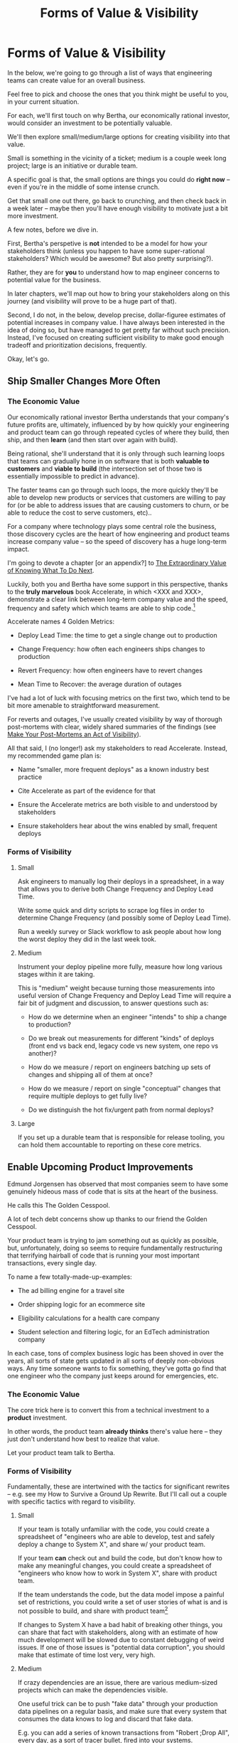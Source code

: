 :PROPERTIES:
:ID:       E7DB3CD4-9B7B-425B-BF07-E2607DDD6670
:END:
#+title: Forms of Value & Visibility
#+filetags: :Chapter:
#+SELECT_TAGS
#+OPTIONS: tags:nil

* Forms of Value & Visibility             :export:
# BAD PROSE GO
In the below, we're going to go through a list of ways that engineering teams can create value for an overall business.

Feel free to pick and choose the ones that you think might be useful to you, in your current situation.

For each, we'll first touch on why Bertha, our economically rational investor, would consider an investment to be potentially valuable.

We'll then explore small/medium/large options for creating visibility into that value.

Small is something in the vicinity of a ticket; medium is a couple week long project; large is an initiative or durable team.

A specific goal is that, the small options are things you could do *right now* -- even if you're in the middle of some intense crunch.

Get that small one out there, go back to crunching, and then check back in a week later -- maybe then you'll have enough visibility to motivate just a bit more investment.

A few notes, before we dive in.

First, Bertha's perspetive is *not* intended to be a model for how your stakeholders think (unless you happen to have some super-rational stakeholders? Which would be awesome? But also pretty surprising?).

Rather, they are for *you* to understand how to map engineer concerns to potential value for the business.

In later chapters, we'll map out how to bring your stakeholders along on this journey (and visibility will prove to be a huge part of that).

Second, I do not, in the below, develop precise, dollar-figuree estimates of potential increases in company value. I have always been interested in the idea of doing so, but have managed to get pretty far without such precision. Instead, I've focused on creating sufficient visibility to make good enough tradeoff and prioritization decisions, frequently.

Okay, let's go.

** Ship Smaller Changes More Often
*** The Economic Value

Our economically rational investor Bertha understands that your company's future profits are, ultimately, influenced by by how quickly your engineering and product team can go through repeated cycles of where they build, then ship, and then *learn* (and then start over again with build).

Being rational, she'll understand that it is only through such learning loops that teams can gradually hone in on software that is both *valuable to customers* and *viable to build* (the intersection set of those two is essentially impossible to predict in advance).

The faster teams can go through such loops, the more quickly they'll be able to develop new products or services that customers are willing to pay for (or be able to address issues that are causing customers to churn, or be able to reduce the cost to serve customers, etc)..

For a company where technology plays some central role the business, those discovery cycles are the heart of how engineering and product teams increase company value -- so the speed of discovery has a huge long-term impact.

I'm going to devote  a chapter [or an appendix?] to [[id:D901A4C9-885B-4F42-8B8D-3595616857E8][The Extraordinary Value of Knowing What To Do Next]].

Luckily, both you and Bertha have some support in this perspective, thanks to the *truly marvelous* book Accelerate, in which <XXX and XXX>, demonstrate a clear link between long-term company value and the speed, frequency and safety which which teams are able to ship code.[fn:: shipping code isn't the same as releasing it. Value is created if small changes are frequently *deployed* to production, even if customers can't *see* those changes -- e.g. because they are hidden behind feature flags.]

Accelerate names 4 Golden Metrics:

 - Deploy Lead Time: the time to get a single change out to production

 - Change Frequency: how often each engineers ships changes to production

 - Revert Frequency: how often engineers have to revert changes

 - Mean Time to Recover: the average duration of outages

I've had a lot of luck with focusing metrics on the first two, which tend to be bit more amenable to straightforward measurement.

For reverts and outages, I've usually created visibility by way of thorough post-mortems with clear, widely shared summaries of the findings (see [[id:3DE23585-34F0-4C88-A16B-4558ACC45C99][Make Your Post-Mortems an Act of Visibility]]).

All that said, I (no longer!) ask my stakeholders to read Accelerate. Instead, my recommended game plan is:

 - Name "smaller, more frequent deploys" as a known industry best practice

 - Cite Accelerate as part of the evidence for that

 - Ensure the Accelerate metrics are both visible to and understood by stakeholders

 - Ensure stakeholders hear about the wins enabled by small, frequent deploys

*** Forms of Visibility
**** Small

Ask engineers to manually log their deploys in a spreadsheet, in a way that allows you to derive both Change Frequency and Deploy Lead Time.

Write some quick and dirty scripts to scrape log files in order to determine Change Frequency (and possibly some of Deploy Lead Time).

Run a weekly survey or Slack workflow to ask people about how long the worst deploy they did in the last week took.

**** Medium
Instrument your deploy pipeline more fully, measure how long various stages within it are taking.

This is "medium" weight because turning those measurements into useful version of Change Frequency and Deploy Lead Time will require a fair bit of judgment and discussion, to answer questions such as:

 - How do we determine when an engineer "intends" to ship a change to production?

 - Do we break out measurements for different "kinds" of deploys (front end vs back end, legacy code vs new system, one repo vs another)?

 - How do we measure / report on engineers batching up sets of changes and shipping all of them at once?

 - How do we measure / report on single "conceptual" changes that require multiple deploys to get fully live?

 - Do we distinguish the hot fix/urgent path from normal deploys?

**** Large

If you set up a durable team that is responsible for release tooling, you can hold them accountable to reporting on these core metrics.

** Enable Upcoming Product Improvements
# MOAR BAD PROSE, GO
Edmund Jorgensen has observed that most companies seem to have some genuinely hideous mass of code that is sits at the heart of the business.

He calls this The Golden Cesspool.

A lot of tech debt concerns show up thanks to our friend the Golden Cesspool.

Your product team is trying to jam something out as quickly as possible, but, unfortunately, doing so seems to require fundamentally restructuring that terrifying hairball of code that is running your most important transactions, every single day.

To name a few totally-made-up-examples:

 - The ad billing engine for a travel site

 - Order shipping logic for an ecommerce site

 - Eligibility calculations for a health care company

 - Student selection and filtering logic, for an EdTech administration company

In each case, tons of complex business logic has been shoved in over the years, all sorts of state gets updated in all sorts of deeply non-obvious ways. Any time someone  wants to fix something, they've gotta go find that one engineer who the company just keeps around for emergencies, etc.

*** The Economic Value

The core trick here is to convert this from a technical investment to a *product* investment.

In other words, the product team *already thinks* there's value here -- they just don't understand how best to realize that value.

Let your product team talk to Bertha.

*** Forms of Visibility

Fundamentally, these are intertwined with the tactics for significant rewrites -- e.g. see my How to Survive a Ground Up Rewrite. But I'll call out a couple with specific tactics with regard to visibility.

**** Small

If your team is totally unfamiliar with the code, you could create a spreadsheet of "engineers who are able to develop, test and safely deploy a change to System X", and share w/ your product team.

If your team *can* check out and build the code, but don't know how to make any meaningful changes, you could create a spreadsheet of "engineers who know how to work in System X", share with product team.

If the team understands the code, but the data model impose a painful set of restrictions, you could write a set of user stories of what is and is not possible to build, and share with product team[fn:: I adore user stories -- especially in the formulation from User Stories Applied.]

If changes to System X have a bad habit of breaking other things, you can share that fact with stakeholders, along with an estimate of how much development will be slowed due to constant debugging of weird issues. If one of those issues is "potential data corruption", you should make that estimate of time lost very, very high.

**** Medium
If crazy dependencies are an issue, there are various medium-sized projects which can make the dependencies visible.

One useful trick can be to push "fake data" through your production data pipelines on a regular basis, and make sure that every system that consumes the data knows to log and discard that fake data.

E.g. you can add a series of known transactions from "Robert ;Drop All", every day, as a sort of tracer bullet, fired into your systems.

Initially, that will create a flurry of exciting production bugs as people start finding Bobby in systems you had no idea consumed your data.

Those bugs are a small price to pay for gradually mapping out the hidden data dependencies.[fn:: As a bonus, you can then start monitoring for the *presence* of Bobby transactions, which will totally save you some day, when a trivial config changes silently kills the flow of data to some unwitting consumer]

People will say things like "Oh, that's going to take too much time, we don't know enough about how the code works to safely add fake transactions." If you don't know how to add fake transactions, you don't know how to safely change the code to add or change *real transactions*. It will often be faster to learn by attempting to add something deliberately fake than by shoving through a real change.

# Anand Mukhardan did a brilliant version of this at Wayfair, when he took a simply terrifying giant PHP file with hundreds of distinct if statements and figured out a way to log the *combinations* of ifs that were most often getting triggered, which he could then factor out into coherent functions.

**** Large

Ideally, you should aim to find something that matters to your customers and your business, as a way to create visibility into having successfully enabled new kinds of changes.

That will (and should be!) project-specific, because it should reflect the specific business challenges you're solving by adjusting the code. Again, the potential value here is already clear to the rest of the business -- you just need to show that you've enabled some of it.

As an example, at Ellevation, Justin Hildebrandt led a major effort to restructure a student-facing EdTech product, in order to better support the various workflows that teachers needed for assigning and reassigning work to students.

Justin spent real time ensuring his stakeholders understood the limitations of the old, rigid assignment systems (which he explained, usefully, as an "assigment paradigm"). Once the team had restitched a more flexible one through the code, they were able to demo some basic new features that were simply impossible to build before.

That's a very powerful form of visible progress -- in no small part because he took the time to ensure everyone understood what *wasn't* possible before.

** Reduce Steady-State Maintenance Work
*** The Economic Value
*** Forms of Visibility
**** Small
**** Medium
**** Large
** Reduce Interruptive Maintenance Work
*** The Economic Value
*** Forms of Visibility
**** Small
**** Medium
**** Large
** Enable Parallel Development Across Multiple Teams
*** The Economic Value
*** Forms of Visibility
**** Small
**** Medium
**** Large
** Reduce Risk of Losing Data
*** The Economic Value
*** Forms of Visibility
**** Small
**** Medium
**** Large
** Reduce Frequency of Outages
*** The Economic Value
*** Forms of Visibility
**** Small
**** Medium
**** Large
** Reduce Duration of Outages
*** The Economic Value
*** Forms of Visibility
**** Small
**** Medium
**** Large
** Reduce Risk of Security Breaches
*** The Economic Value
*** Forms of Visibility
**** Small
**** Medium
**** Large
** Ensure Many Customers Can Use System At Once
Aka, Load & Scale
*** The Economic Value
*** Forms of Visibility
**** Small
**** Medium
**** Large
** Ensure Big Customers Can Use System In Big Ways
*** The Economic Value
*** Forms of Visibility
**** Small
**** Medium
**** Large
** Reduce Costs Of Serving Customers (But, See: Drunk, Lamppost)
*** The Economic Value
*** Forms of Visibility
**** Small
**** Medium
**** Large

* Scraps
Maybe:

"A Catalog of Forms of Value/Visibility"
"A Tour of Forms of Value + Visibilty"

Map Concerns to Value to Visibility
Concerns -> Value -> Visibility: A Tour

A Catalog of Concerns/Value/Visibility
A Catalog of Forms of Concerns/Value/Visibility

** Structure for each

Value - why Bertha cares.

Visibility:
 - Cheap
 - Fuller
 - Fullest

Incremental Options? Nah, those are the increments.
